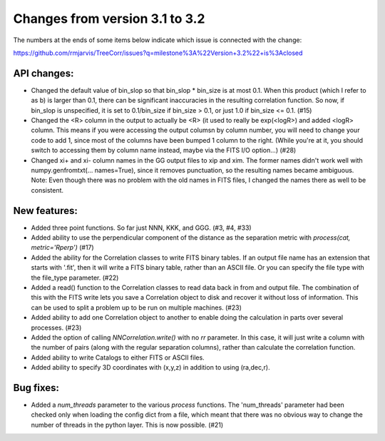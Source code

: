 Changes from version 3.1 to 3.2
===============================

The numbers at the ends of some items below indicate which issue is connected
with the change:

https://github.com/rmjarvis/TreeCorr/issues?q=milestone%3A%22Version+3.2%22+is%3Aclosed


API changes:
------------

- Changed the default value of bin_slop so that bin_slop * bin_size is at most
  0.1.  When this product (which I refer to as b) is larger than 0.1, there
  can be significant inaccuracies in the resulting correlation function.  So
  now, if bin_slop is unspecified, it is set to 0.1/bin_size if bin_size > 0.1,
  or just 1.0 if bin_size <= 0.1. (#15)
- Changed the <R> column in the output to actually be <R> (it used to really
  be exp(<logR>) and added <logR> column.  This means if you were accessing the
  output columsn by column number, you will need to change your code to add
  1, since most of the columns have been bumped 1 column to the right.
  (While you're at it, you should switch to accessing them by column name
  instead, maybe via the FITS I/O option...) (#28)
- Changed xi+ and xi- column names in the GG output files to xip and xim.  The
  former names didn't work well with numpy.genfromtxt(... names=True), since
  it removes punctuation, so the resulting names became ambiguous.
  Note: Even though there was no problem with the old names in FITS files,
  I changed the names there as well to be consistent.


New features:
-------------

- Added three point functions.  So far just NNN, KKK, and GGG. (#3, #4, #33)
- Added ability to use the perpendicular component of the distance as the
  separation metric with `process(cat, metric='Rperp')` (#17)
- Added the ability for the Correlation classes to write FITS binary tables.
  If an output file name has an extension that starts with '.fit', then it will
  write a FITS binary table, rather than an ASCII file.  Or you can specify the
  file type with the file_type parameter. (#22)
- Added a read() function to the Correlation classes to read data back in from
  and output file.  The combination of this with the FITS write lets you save a
  Correlation object to disk and recover it without loss of information.  This
  can be used to split a problem up to be run on multiple machines. (#23)
- Added ability to add one Correlation object to another to enable doing the
  calculation in parts over several processes. (#23)
- Added the option of calling `NNCorrelation.write()` with no `rr` parameter.
  In this case, it will just write a column with the number of pairs (along
  with the regular separation columns), rather than calculate the correlation 
  function.
- Added ability to write Catalogs to either FITS or ASCII files.
- Added ability to specify 3D coordinates with (x,y,z) in addition to using
  (ra,dec,r).


Bug fixes:
----------

- Added a `num_threads` parameter to the various `process` functions.  The
  'num_threads' parameter had been checked only when loading the config dict
  from a file, which meant that there was no obvious way to change the number
  of threads in the python layer. This is now possible. (#21)
